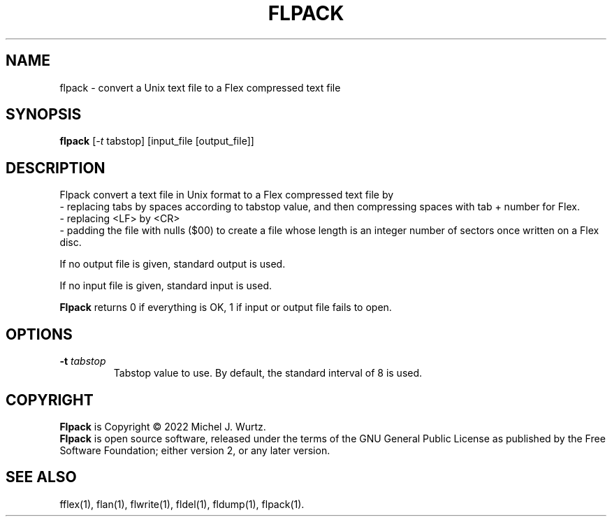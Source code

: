 .TH FLPACK 1 "" "" "Flex text file compressor"
.SH NAME
flpack \- convert a Unix text file to a Flex compressed text file
\fB
.SH SYNOPSIS
.B flpack
[\fI\-t\fP tabstop]
[input_file [output_file]]
.SH DESCRIPTION
.PP
Flpack convert a text file in Unix format to a Flex compressed text file by
.br
- replacing tabs by spaces according to tabstop value,
and then compressing spaces with tab + number for Flex.
.br
- replacing <LF> by <CR>
.br
- padding the file with nulls ($00) to create a file whose length is an integer number of sectors once written on a Flex disc.
.PP
If no output file is given, standard output is used.
.PP
If no input file is given, standard input is used.
.PP
.B Flpack
returns 0 if everything is OK, 1 if input or output file fails to open.
.SH OPTIONS
.TP
.BI \-t " tabstop"
Tabstop value to use.  By default, the standard interval of 8 is used.
.SH COPYRIGHT
.PP
\fBFlpack\fR is Copyright \(co 2022 Michel J. Wurtz.
.br
\fBFlpack\fR is open source software, released under the terms of the GNU General
Public License as published by the Free Software Foundation; either version 2,
or any later version.
.SH SEE ALSO
.PP
fflex(1), flan(1), flwrite(1), fldel(1), fldump(1), flpack(1).
